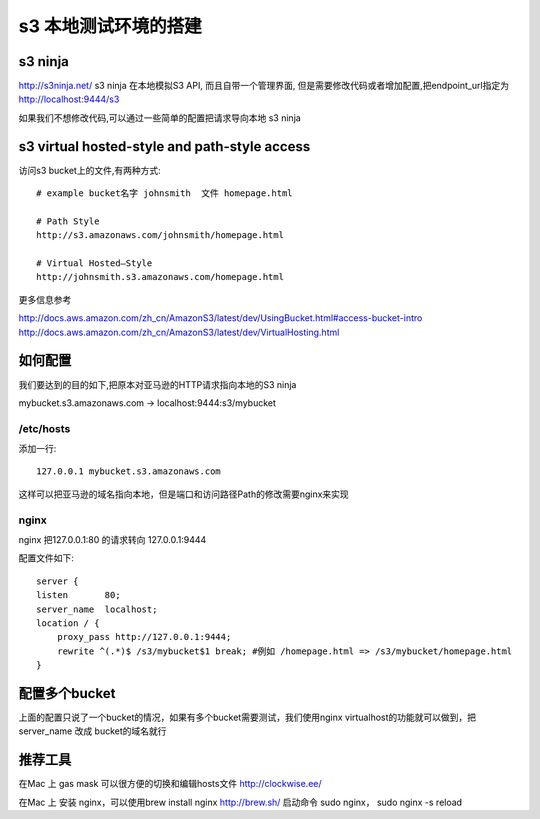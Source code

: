 s3 本地测试环境的搭建
============

s3 ninja
--------
http://s3ninja.net/ s3 ninja 在本地模拟S3 API, 而且自带一个管理界面, 但是需要修改代码或者增加配置,把endpoint_url指定为 http://localhost:9444/s3

如果我们不想修改代码,可以通过一些简单的配置把请求导向本地 s3 ninja


s3 virtual hosted-style and path-style access
---------------------------------------------
访问s3 bucket上的文件,有两种方式::

    # example bucket名字 johnsmith  文件 homepage.html

    # Path Style
    http://s3.amazonaws.com/johnsmith/homepage.html

    # Virtual Hosted–Style
    http://johnsmith.s3.amazonaws.com/homepage.html


更多信息参考

http://docs.aws.amazon.com/zh_cn/AmazonS3/latest/dev/UsingBucket.html#access-bucket-intro
http://docs.aws.amazon.com/zh_cn/AmazonS3/latest/dev/VirtualHosting.html

如何配置
----

我们要达到的目的如下,把原本对亚马逊的HTTP请求指向本地的S3 ninja

mybucket.s3.amazonaws.com -> localhost:9444:s3/mybucket

/etc/hosts
^^^^^^^^^^
添加一行::

    127.0.0.1 mybucket.s3.amazonaws.com

这样可以把亚马逊的域名指向本地，但是端口和访问路径Path的修改需要nginx来实现

nginx
^^^^^

nginx 把127.0.0.1:80 的请求转向 127.0.0.1:9444

配置文件如下::

    server {
    listen       80;
    server_name  localhost;
    location / {
        proxy_pass http://127.0.0.1:9444;
        rewrite ^(.*)$ /s3/mybucket$1 break; #例如 /homepage.html => /s3/mybucket/homepage.html
    }


配置多个bucket
----------

上面的配置只说了一个bucket的情况，如果有多个bucket需要测试，我们使用nginx virtualhost的功能就可以做到，把server_name 改成 bucket的域名就行


推荐工具
----

在Mac 上 gas mask 可以很方便的切换和编辑hosts文件 http://clockwise.ee/

在Mac 上 安装 nginx，可以使用brew install nginx  http://brew.sh/  启动命令 sudo nginx， sudo nginx -s reload
